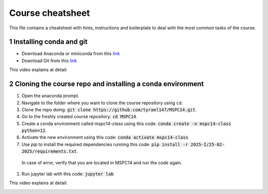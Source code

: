 Course cheatsheet
=================

This file contains a cheatsheet with hints, instructions and boilerplate to deal with \
the most common tasks of the course.

.. sectnum::

Installing conda and git
---------------------------

* Download Anaconda or miniconda from this `link <https://www.anaconda.com/download/success>`_
* Download Git from this `link <https://git-scm.com/downloads/win>`_

This video explains at detail:

.. image:: https://img.youtube.com/vi/C5MoZQTZ5Uc/maxresdefault.jpg
    :alt: Installation
    :target: https://www.youtube.com/watch?v=C5MoZQTZ5Uc


Cloning the course repo and installing a conda environment
-------------------------------------------------------------

#. Open the anaconda prompt.
#. Navigate to the folder where you want to clone the course repository using ``cd``.
#. Clone the repo doing: :code:`git clone https://github.com/tyrael147/MSPC14.git`.
#. Go to the freshly created course repository: :code:`cd MSPC14`.
#. Create a conda environment called `mspc14-class` using this code: :code:`conda create -n mspc14-class python=12`.
#. Activate the new environment using this code: :code:`conda activate mspc14-class`
#. Use `pip` to install the required dependencies running this code: :code:`pip install -r 2025-I/25-02-2025/requirements.txt`.
  In case of error, verify that you are located in MSPC14 and run the code again. 
#. Run jupyter lab with this code: :code:`jupyter lab`

This video explains at detail:

.. image:: https://img.youtube.com/vi/Pb9aYrESax4/maxresdefault.jpg
    :alt: Usage
    :target: https://www.youtube.com/watch?v=Pb9aYrESax4
